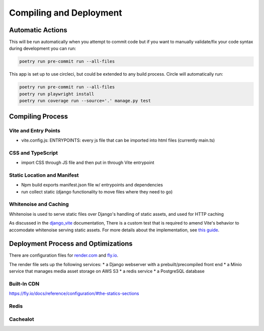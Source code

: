 Compiling and Deployment
===========

Automatic Actions
-----------------

This will be run automatically when you attempt to commit code but if you want to manually validate/fix your code syntax during development you can run:

.. code-block:: console

    poetry run pre-commit run --all-files

This app is set up to use circleci, but could be extended to any build process. Circle will automatically run:

.. code-block:: console

    poetry run pre-commit run --all-files
    poetry run playwright install
    poetry run coverage run --source='.' manage.py test


Compiling Process
-----------------

Vite and Entry Points
*********************

- vite.config.js: ENTRYPOINTS: every js file that can be imported into html files (currently main.ts)

CSS and TypeScript
******************
- import CSS through JS file and then put in through Vite entrypoint

Static Location and Manifest
****************************
- Npm build exports manifest.json file w/ entrypoints and dependencies

- run collect static (django functionality to move files where they need to go)

Whitenoise and Caching
**********************

Whitenoise is used to serve static files over Django's handling of static assets, and used for HTTP caching

As discussed in the `django_vite <https://github.com/MrBin99/django-vite/blob/master/README.md#notes>`_ documentation,
There is a custom test that is required to amend Vite's behavior to accomodate whitenoise serving static assets.
For more details about the implementation, see `this guide <http://whitenoise.evans.io/en/stable/django.html#WHITENOISE_IMMUTABLE_FILE_TEST>`_.


Deployment Process and Optimizations
-------------

There are configuration files for `render.com <https://render.com/>`_ and `fly.io <https://fly.io/>`_.

The render file sets up the following services:
* a Django webserver with a prebuilt/precompiled front end
* a Minio service that manages media asset storage on AWS S3
* a redis service
* a PostgreSQL database


Built-In CDN
************
https://fly.io/docs/reference/configuration/#the-statics-sections

Redis
*****


Cachealot
*********

